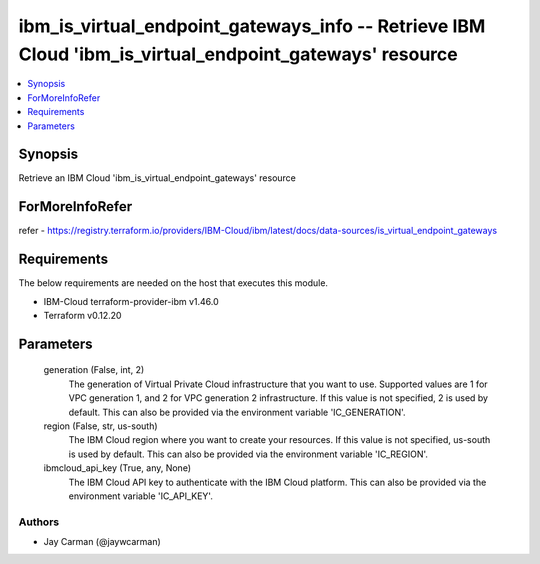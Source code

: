 
ibm_is_virtual_endpoint_gateways_info -- Retrieve IBM Cloud 'ibm_is_virtual_endpoint_gateways' resource
=======================================================================================================

.. contents::
   :local:
   :depth: 1


Synopsis
--------

Retrieve an IBM Cloud 'ibm_is_virtual_endpoint_gateways' resource


ForMoreInfoRefer
----------------
refer - https://registry.terraform.io/providers/IBM-Cloud/ibm/latest/docs/data-sources/is_virtual_endpoint_gateways

Requirements
------------
The below requirements are needed on the host that executes this module.

- IBM-Cloud terraform-provider-ibm v1.46.0
- Terraform v0.12.20



Parameters
----------

  generation (False, int, 2)
    The generation of Virtual Private Cloud infrastructure that you want to use. Supported values are 1 for VPC generation 1, and 2 for VPC generation 2 infrastructure. If this value is not specified, 2 is used by default. This can also be provided via the environment variable 'IC_GENERATION'.


  region (False, str, us-south)
    The IBM Cloud region where you want to create your resources. If this value is not specified, us-south is used by default. This can also be provided via the environment variable 'IC_REGION'.


  ibmcloud_api_key (True, any, None)
    The IBM Cloud API key to authenticate with the IBM Cloud platform. This can also be provided via the environment variable 'IC_API_KEY'.













Authors
~~~~~~~

- Jay Carman (@jaywcarman)

